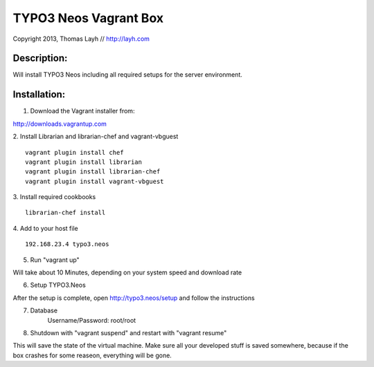 TYPO3 Neos Vagrant Box
==============================

Copyright 2013, Thomas Layh // http://layh.com

Description:
--------------

Will install TYPO3 Neos including all required setups for the server environment.


Installation:
--------------

1. Download the Vagrant installer from:

http://downloads.vagrantup.com

2. Install Librarian and librarian-chef and vagrant-vbguest
::
   vagrant plugin install chef
   vagrant plugin install librarian
   vagrant plugin install librarian-chef
   vagrant plugin install vagrant-vbguest

3. Install required cookbooks
::
   librarian-chef install

4. Add to your host file
::
   192.168.23.4 typo3.neos

5. Run "vagrant up"

Will take about 10 Minutes, depending on your system speed and download rate

6. Setup TYPO3.Neos

After the setup is complete, open http://typo3.neos/setup and follow the instructions

7. Database
	Username/Password: root/root

8. Shutdown with "vagrant suspend" and restart with "vagrant resume"

This will save the state of the virtual machine. Make sure all your developed stuff is saved somewhere, because if the box crashes for some reaseon, everything will be gone.
